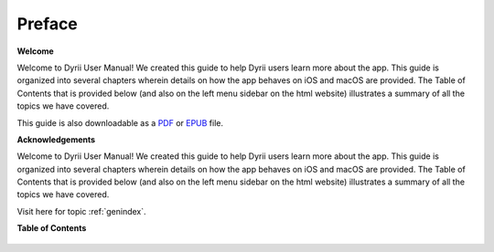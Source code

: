 
.. Read the Docs Template documentation master file, created by
   sphinx-quickstart on Tue Aug 26 14:19:49 2014.
   You can adapt this file completely to your liking, but it should at least
   contain the root `toctree` directive.


Preface
==================================================

**Welcome**

Welcome to Dyrii User Manual! We created this guide to help Dyrii users learn more about the app. This guide is organized into several chapters wherein details on how the app behaves on iOS and macOS are provided. The Table of Contents that is provided below (and also on the left menu sidebar on the html website) illustrates a summary of all the topics we have covered. 

This guide is also downloadable as a `PDF <http://readthedocs.org/projects/dyrii-user-guide/downloads/pdf/latest/>`_ or `EPUB <http://readthedocs.org/projects/dyrii-user-guide/downloads/epub/latest/>`_ file. 

**Acknowledgements**

Welcome to Dyrii User Manual! We created this guide to help Dyrii users learn more about the app. This guide is organized into several chapters wherein details on how the app behaves on iOS and macOS are provided. The Table of Contents that is provided below (and also on the left menu sidebar on the html website) illustrates a summary of all the topics we have covered. 

Visit here for topic :ref:`genindex`.

**Table of Contents**

 .. toctree::
    :maxdepth: 2
    :glob:
    :numbered:

    *

